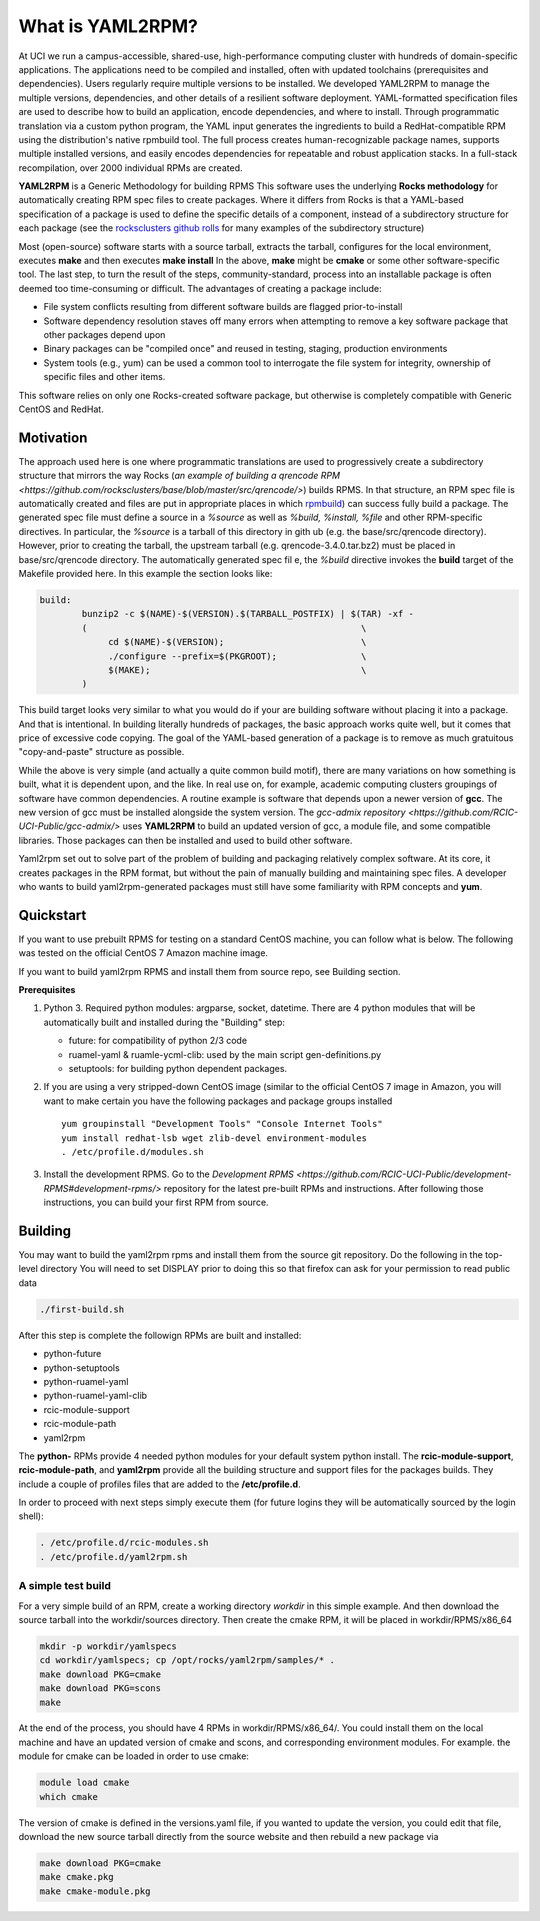.. _what_is_uaml2rpm:

What is YAML2RPM?
=================

At UCI we run a campus-accessible, shared-use, high-performance computing cluster with hundreds of domain-specific applications.
The applications need to be compiled and installed, often with updated toolchains (prerequisites and dependencies). Users 
regularly require multiple versions to be installed.  We developed YAML2RPM to manage the multiple versions, dependencies, and
other details of a resilient software deployment. YAML-formatted specification files are used to describe how to build an 
application, encode dependencies, and where to install. Through programmatic translation via a custom python program, the 
YAML input generates the ingredients to build a RedHat-compatible RPM using the distribution's native rpmbuild tool. The full
process creates human-recognizable package names, supports multiple installed versions, and easily encodes dependencies for
repeatable and robust application stacks.  In a full-stack recompilation, over 2000 individual RPMs are created.

**YAML2RPM** is a Generic Methodology for building RPMS
This software uses the underlying **Rocks methodology** for automatically creating RPM spec
files to create packages.  Where it differs from Rocks is that a
YAML-based specification of a package is used to define the specific details of a
component, instead of a subdirectory structure for each package 
(see the `rocksclusters github rolls <https://github.com/rocksclusters/>`_ for many examples of the subdirectory structure)

Most (open-source) software starts with a source tarball, extracts the tarball, 
configures for the local environment,  executes **make** and then executes **make install**
In the above, **make** might be **cmake** or some other software-specific tool. The last step,
to turn the result of the steps, community-standard, process into an installable package
is often deemed too time-consuming or difficult. The advantages of creating a package include:

- File system conflicts resulting from different software builds are flagged prior-to-install
- Software dependency resolution staves off many errors when attempting to remove
  a key software package that other packages depend upon
- Binary packages can be "compiled once" and reused in testing, staging, production environments
- System tools (e.g., yum) can be used a common tool to interrogate the file system for
  integrity, ownership of specific files and other items.

This software relies on only one Rocks-created software package, but otherwise is completely compatible with Generic CentOS and RedHat. 

Motivation
------------
The approach used here is one where programmatic translations are used to progressively create a subdirectory structure 
that mirrors the way Rocks (`an example of building a qrencode RPM <https://github.com/rocksclusters/base/blob/master/src/qrencode/>`)
builds RPMS. In that structure, an RPM spec file is automatically created and files are put in appropriate 
places in which `rpmbuild <https://linux.die.net/man/8/rpmbuild/>`_) can success fully build a package.  
The generated spec file must define a source in a *%source* as well as *%build, %install, %file* 
and other RPM-specific directives.  In particular, the *%source* is a tarball of this directory in gith
ub (e.g. the base/src/qrencode directory). However, prior to creating the tarball, the upstream tarball 
(e.g. qrencode-3.4.0.tar.bz2) must be placed in base/src/qrencode directory.  The automatically generated spec fil e,
the *%build* directive invokes the **build** target of the Makefile provided here. In this example the section looks like:

.. code-block:: console

   build:
	   bunzip2 -c $(NAME)-$(VERSION).$(TARBALL_POSTFIX) | $(TAR) -xf -
	   ( 							\
		cd $(NAME)-$(VERSION);				\
		./configure --prefix=$(PKGROOT); 		\
		$(MAKE);					\
	   )

This build target looks very similar to what you would do if your are building software without placing it into a package.
And that is intentional.  In building literally hundreds of packages, the basic approach works quite well, but it comes
that price of excessive code copying. The goal of the YAML-based generation of a package is to remove as much 
gratuitous "copy-and-paste" structure as possible.  

While the above is very simple (and actually a quite common build motif), there are many variations on how 
something is built, what it is dependent upon, and the like. In real use on, for example,
academic computing clusters groupings of software have common dependencies.  A routine example is software that depends 
upon a newer version of **gcc**. The new version of gcc must be installed alongside the system version. 
The `gcc-admix repository <https://github.com/RCIC-UCI-Public/gcc-admix/>` uses **YAML2RPM** to build an
updated version of gcc, a module file, and some compatible libraries.  Those packages can then be installed
and used to build other software.  

Yaml2rpm set out to solve part of the problem of building and packaging relatively complex software.  At its core, 
it creates packages in the RPM format, but without the pain of manually building  and maintaining spec files.
A developer who wants to build yaml2rpm-generated packages must still have some familiarity with RPM concepts and **yum**. 

Quickstart
----------------

If you want to use prebuilt RPMS for testing on a standard CentOS machine, you can follow what is below. The following was
tested on the official CentOS 7 Amazon machine image.

If you want to build yaml2rpm RPMS and install them from source repo, see Building section.

**Prerequisites**

1. Python 3. Required python modules: argparse, socket, datetime. There are 4 python modules that will be automatically
   built and installed during the "Building" step:

   - future: for compatibility of python 2/3 code
   - ruamel-yaml & ruamle-ycml-clib: used by the  main script gen-definitions.py
   - setuptools: for building python dependent packages.

2. If you are using a very stripped-down CentOS image (similar to the official CentOS 7 image in Amazon, you will
   want to make certain you have the following packages and package groups installed
   
   ::

       yum groupinstall "Development Tools" "Console Internet Tools"
       yum install redhat-lsb wget zlib-devel environment-modules
       . /etc/profile.d/modules.sh

3. Install the development RPMS.
   Go to the `Development RPMS <https://github.com/RCIC-UCI-Public/development-RPMS#development-rpms/>` repository 
   for the latest pre-built RPMs and instructions. After following those instructions, you can build your first RPM from source.

Building
----------

You may want to build the yaml2rpm rpms and install them from the source git repository.
Do the following in the top-level directory
You will need to set DISPLAY prior to doing this so that firefox can ask for your permission to read public data

.. code-block:: bash

   ./first-build.sh

After this step is complete the followign RPMs are built and installed:

- python-future
- python-setuptools
- python-ruamel-yaml
- python-ruamel-yaml-clib
- rcic-module-support
- rcic-module-path
- yaml2rpm

The **python-** RPMs provide 4 needed python modules for your default  system python install.
The **rcic-module-support**, **rcic-module-path**, and **yaml2rpm** provide all the building structure and support files for
the packages builds. They include a couple of profiles files that are added to the **/etc/profile.d**.

In order to proceed with next steps simply execute them (for future logins they will be automatically sourced by the login shell):

.. code-block:: bash

   . /etc/profile.d/rcic-modules.sh
   . /etc/profile.d/yaml2rpm.sh


A simple test build
^^^^^^^^^^^^^^^^^^^

For a very simple build of an RPM, create a working directory *workdir* in this simple example. And then
download the source tarball into the workdir/sources directory.  Then create the cmake RPM, it will be placed in
workdir/RPMS/x86_64

.. code-block:: bash

   mkdir -p workdir/yamlspecs
   cd workdir/yamlspecs; cp /opt/rocks/yaml2rpm/samples/* .
   make download PKG=cmake
   make download PKG=scons
   make

At the end of the process, you should have 4 RPMs in workdir/RPMS/x86_64/.  You could install them on the local machine
and have an updated version of cmake and scons, and corresponding environment modules. For example. the module for cmake
can be loaded in order to use cmake:

.. code-block:: bash

   module load cmake
   which cmake


The version of cmake is defined in the versions.yaml file, if you wanted to update the version, you could edit that file,
download the new source tarball directly from the source website and then rebuild a new package via

.. code-block:: bash

   make download PKG=cmake
   make cmake.pkg
   make cmake-module.pkg


